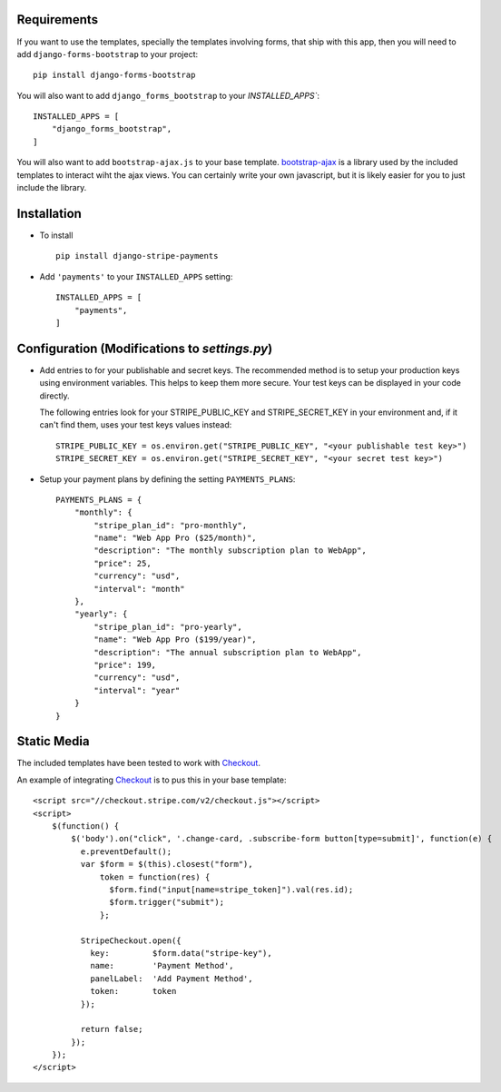.. _installation:

Requirements
============

If you want to use the templates, specially the templates involving forms,
that ship with this app, then you will need to add ``django-forms-bootstrap``
to your project::

    pip install django-forms-bootstrap

You will also want to add ``django_forms_bootstrap`` to your `INSTALLED_APPS``::

    INSTALLED_APPS = [
        "django_forms_bootstrap",
    ]

You will also want to add ``bootstrap-ajax.js`` to your base template. bootstrap-ajax_
is a library used by the included templates to interact wiht the ajax views. You
can certainly write your own javascript, but it is likely easier for you to just
include the library.


Installation
============

* To install ::

    pip install django-stripe-payments


* Add ``'payments'`` to your ``INSTALLED_APPS`` setting::

    INSTALLED_APPS = [
        "payments",
    ]

Configuration (Modifications to `settings.py`)
=======================
* Add entries to for your publishable and secret keys. The recommended method is 
  to setup your production keys using environment variables.  This helps to keep them 
  more secure.  Your test keys can be displayed in your code directly.

  The following entries look for your STRIPE_PUBLIC_KEY and
  STRIPE_SECRET_KEY in your environment and, if it can't find them, 
  uses your test keys values instead::

    STRIPE_PUBLIC_KEY = os.environ.get("STRIPE_PUBLIC_KEY", "<your publishable test key>")
    STRIPE_SECRET_KEY = os.environ.get("STRIPE_SECRET_KEY", "<your secret test key>")

* Setup your payment plans by defining the setting ``PAYMENTS_PLANS``::

    PAYMENTS_PLANS = {
        "monthly": {
            "stripe_plan_id": "pro-monthly",
            "name": "Web App Pro ($25/month)",
            "description": "The monthly subscription plan to WebApp",
            "price": 25,
            "currency": "usd",
            "interval": "month"
        },
        "yearly": {
            "stripe_plan_id": "pro-yearly",
            "name": "Web App Pro ($199/year)",
            "description": "The annual subscription plan to WebApp",
            "price": 199,
            "currency": "usd",
            "interval": "year"
        }
    }


Static Media
============

The included templates have been tested to work with Checkout_.

An example of integrating Checkout_ is to pus this in your base template::

    <script src="//checkout.stripe.com/v2/checkout.js"></script>
    <script>
        $(function() {
            $('body').on("click", '.change-card, .subscribe-form button[type=submit]', function(e) {
              e.preventDefault();
              var $form = $(this).closest("form"),
                  token = function(res) {
                    $form.find("input[name=stripe_token]").val(res.id);
                    $form.trigger("submit");
                  };
     
              StripeCheckout.open({
                key:         $form.data("stripe-key"),
                name:        'Payment Method',
                panelLabel:  'Add Payment Method',
                token:       token
              });
     
              return false;
            });
        });
    </script>


.. _bootstrap-ajax: https://github.com/eldarion/bootstrap-ajax
.. _Checkout: https://stripe.com/docs/checkout

